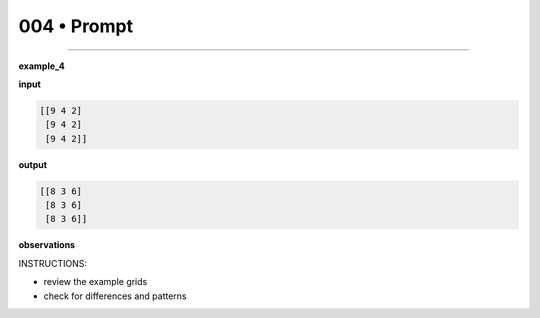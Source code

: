 .. sidebar:: meta
   :puzzle_id: 4-0d3d703e
   :timestamp: 24.307.195935
   :call_count: 4


004 • Prompt
============



====


**example_4**



**input**



.. code-block::

    [[9 4 2]
     [9 4 2]
     [9 4 2]]


.. image:: _images/003-example_4_input.png
   :alt: _images/003-example_4_input.png



**output**



.. code-block::

    [[8 3 6]
     [8 3 6]
     [8 3 6]]


.. image:: _images/003-example_4_output.png
   :alt: _images/003-example_4_output.png



**observations**



INSTRUCTIONS:




* review the example grids




* check for differences and patterns



.. seealso::

   - :doc:`004-history`
   - :doc:`004-response`

